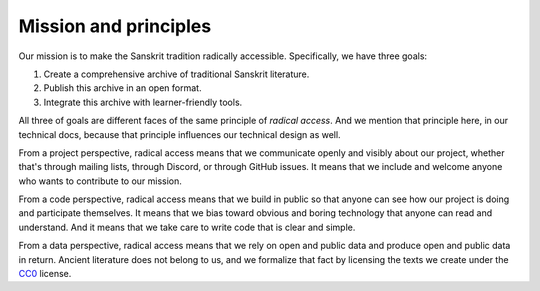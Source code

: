 Mission and principles
----------------------

Our mission is to make the Sanskrit tradition radically accessible.
Specifically, we have three goals:

1. Create a comprehensive archive of traditional Sanskrit literature.

2. Publish this archive in an open format.

3. Integrate this archive with learner-friendly tools.

All three of goals are different faces of the same principle of *radical
access*. And we mention that principle here, in our technical docs, because
that principle influences our technical design as well.

From a project perspective, radical access means that we communicate openly and
visibly about our project, whether that's through mailing lists, through
Discord, or through GitHub issues. It means that we include and welcome anyone
who wants to contribute to our mission.

From a code perspective, radical access means that we build in public so that
anyone can see how our project is doing and participate themselves. It means
that we bias toward obvious and boring technology that anyone can read and
understand. And it means that we take care to write code that is clear and
simple.

From a data perspective, radical access means that we rely on open and public
data and produce open and public data in return. Ancient literature does not
belong to us, and we formalize that fact by licensing the texts we create under
the `CC0`_ license.

.. _CC0: https://creativecommons.org/publicdomain/zero/1.0/
